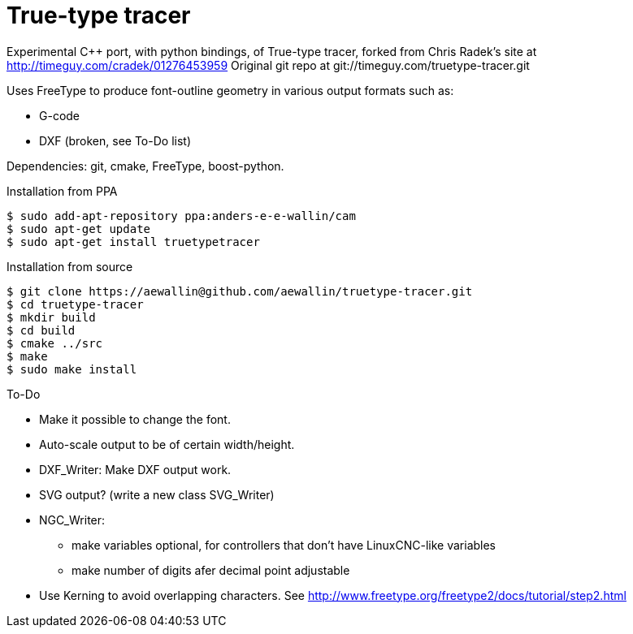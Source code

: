 True-type tracer
================
// see http://powerman.name/doc/asciidoc

// True-type tracer
// ----------------

Experimental C++ port, with python bindings, of True-type tracer, 
forked from Chris Radek's site at http://timeguy.com/cradek/01276453959
Original git repo at git://timeguy.com/truetype-tracer.git

Uses FreeType to produce font-outline geometry in various output formats such as: 

- G-code
- DXF (broken, see To-Do list)

Dependencies: git, cmake, FreeType, boost-python.



.Installation from PPA
----
$ sudo add-apt-repository ppa:anders-e-e-wallin/cam
$ sudo apt-get update
$ sudo apt-get install truetypetracer
----

.Installation from source
----
$ git clone https://aewallin@github.com/aewallin/truetype-tracer.git
$ cd truetype-tracer
$ mkdir build
$ cd build
$ cmake ../src
$ make
$ sudo make install
----

.To-Do
* Make it possible to change the font.
* Auto-scale output to be of certain width/height.
* DXF_Writer: Make DXF output work.
* SVG output? (write a new class SVG_Writer)
* NGC_Writer:
** make variables optional, for controllers that don't have LinuxCNC-like variables
** make number of digits afer decimal point adjustable
* Use Kerning to avoid overlapping characters. See http://www.freetype.org/freetype2/docs/tutorial/step2.html
